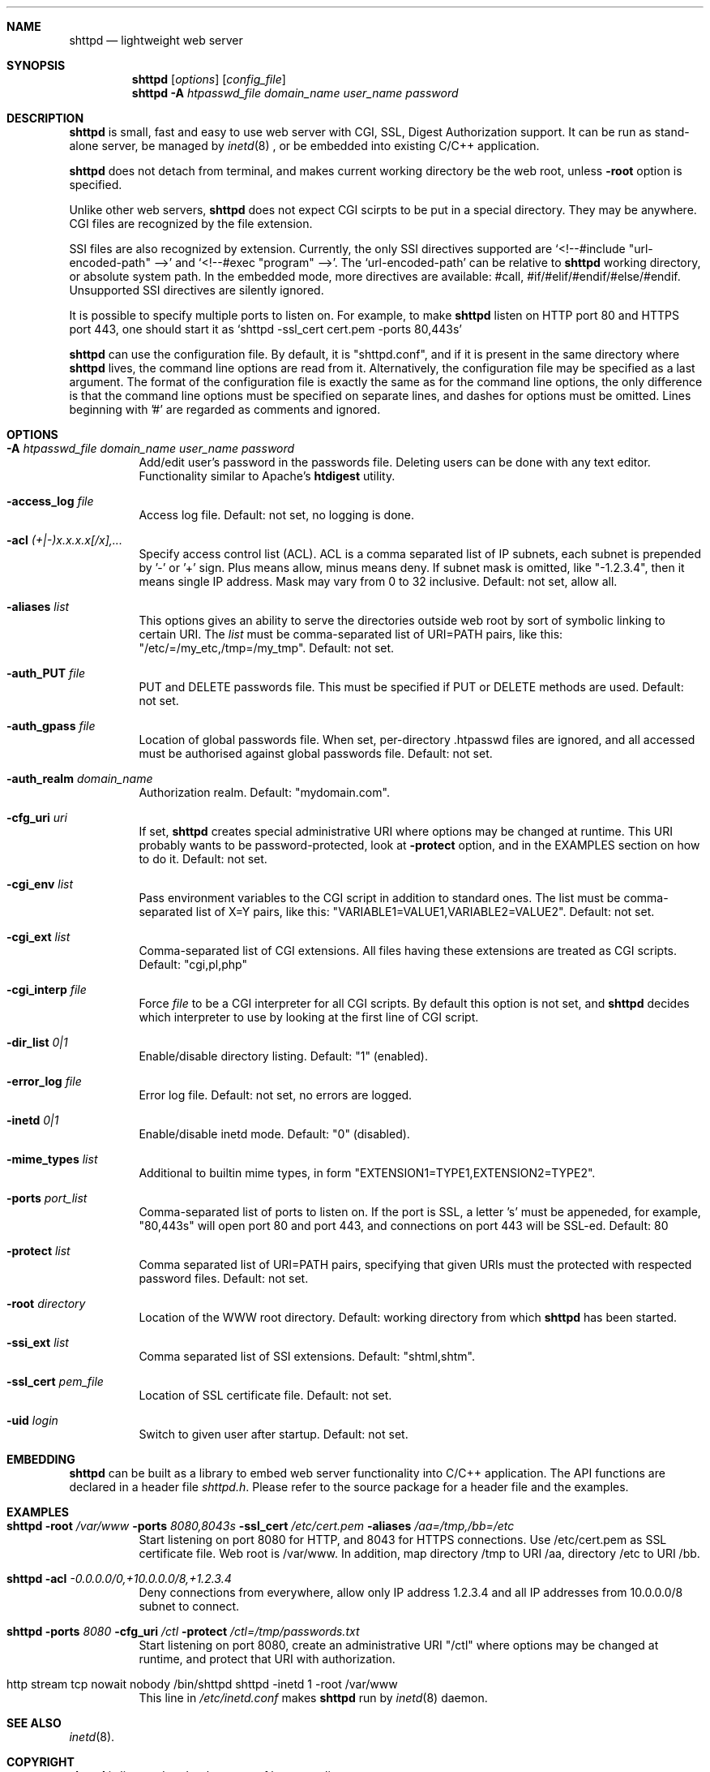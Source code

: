 .\" Process this file with
.\" groff -man -Tascii shttpd.1
.\" $Id: shttpd.1,v 1.9 2008/02/13 21:57:27 drozd Exp $
.Dd Feb 12, 2008
.Dt SHTTPD 1
.Sh NAME
.Nm shttpd
.Nd lightweight web server
.Sh SYNOPSIS
.Nm
.Op Ar options
.Op Ar config_file
.Nm
.Fl A Ar htpasswd_file domain_name user_name password
.Sh DESCRIPTION
.Nm
is small, fast and easy to use web server with CGI, SSL, Digest Authorization
support. It can be run as stand-alone server, be managed by
.Xr inetd 8
, or be embedded into existing C/C++ application.
.Pp
.Nm
does not detach from terminal, and makes current working directory
be the web root, unless
.Fl root
option is specified.
.Pp
Unlike other web servers,
.Nm
does not expect CGI scirpts to be put in a special directory. They may be
anywhere. CGI files are recognized by the file extension.
.Pp
SSI files are also recognized by extension. Currently, the only SSI directives
supported are `<!--#include "url-encoded-path" -->'
and `<!--#exec "program" -->'. The `url-encoded-path' can be relative to
.Nm
working directory, or absolute system path. In the embedded mode, more
directives are available: #call, #if/#elif/#endif/#else/#endif.
Unsupported SSI directives are silently ignored.
.Pp
It is possible to specify multiple ports to listen on. For example, to
make
.Nm
listen on HTTP port 80 and HTTPS port 443, one should start it as
.Sq shttpd -ssl_cert cert.pem -ports 80,443s
.Pp
.Nm
can use the configuration file. By default, it is "shttpd.conf", and if it
is present in the same directory where
.Nm
lives, the command line options are read from it. Alternatively, the
configuration file may be specified as a last argument. The format of the
configuration file is exactly the same as for the command line options, the
only difference is that the command line options must be specified on
separate lines, and dashes for options must be omitted.
Lines beginning with '#' are regarded as comments and ignored.
.Pp
.Sh OPTIONS
.Bl -tag -width indent
.It Fl A Ar htpasswd_file domain_name user_name password
Add/edit user's password in the passwords file. Deleting users can be done
with any text editor. Functionality similar to Apache's
.Ic htdigest
utility.
.It Fl access_log Ar file
Access log file. Default: not set, no logging is done.
.It Fl acl Ar (+|-)x.x.x.x[/x],...
Specify access control list (ACL). ACL is a comma separated list
of IP subnets, each subnet is prepended by '-' or '+' sign. Plus means allow,
minus means deny. If subnet mask is
omitted, like "-1.2.3.4", then it means single IP address. Mask may vary
from 0 to 32 inclusive. Default: not set, allow all.
.It Fl aliases Ar list
This options gives an ability to serve the directories outside web root
by sort of symbolic linking to certain URI. The
.Ar list
must be comma-separated list of URI=PATH pairs, like this:
"/etc/=/my_etc,/tmp=/my_tmp". Default: not set.
.It Fl auth_PUT Ar file
PUT and DELETE passwords file. This must be specified if PUT or
DELETE methods are used. Default: not set.
.It Fl auth_gpass Ar file
Location of global passwords file. When set, per-directory .htpasswd files are
ignored, and all accessed must be authorised against global passwords file.
Default: not set.
.It Fl auth_realm Ar domain_name
Authorization realm. Default: "mydomain.com".
.It Fl cfg_uri Ar uri
If set,
.Nm
creates special administrative URI where options may be changed at runtime.
This URI probably wants to be password-protected, look at
.Fl protect
option, and in the EXAMPLES section on how to do it. Default: not set.
.It Fl cgi_env Ar list
Pass environment variables to the CGI script in addition to standard ones.
The list must be comma-separated list of X=Y pairs, like this:
"VARIABLE1=VALUE1,VARIABLE2=VALUE2".  Default: not set.
.It Fl cgi_ext Ar list
Comma-separated list of CGI extensions.  All files having these extensions
are treated as CGI scripts. Default: "cgi,pl,php"
.It Fl cgi_interp Ar file
Force
.Ar file
to be a CGI interpreter for all CGI scripts. By default this option is not
set, and
.Nm
decides which interpreter to use by looking at the first line of CGI script.
.It Fl dir_list Ar 0|1
Enable/disable directory listing. Default: "1" (enabled).
.It Fl error_log Ar file
Error log file. Default: not set, no errors are logged.
.It Fl inetd Ar 0|1
Enable/disable inetd mode. Default: "0" (disabled).
.It Fl mime_types Ar list
Additional to builtin mime types, in form "EXTENSION1=TYPE1,EXTENSION2=TYPE2".
.It Fl ports Ar port_list
Comma-separated list of ports to listen on. If the port is SSL, a letter 's'
must be appeneded, for example, "80,443s" will open port 80 and port 443,
and connections on port 443 will be SSL-ed. Default: 80
.It Fl protect Ar list
Comma separated list of URI=PATH pairs, specifying that given URIs
must the protected with respected password files. Default: not set.
.It Fl root Ar directory
Location of the WWW root directory. Default: working directory from which
.Nm
has been started.
.It Fl ssi_ext Ar list
Comma separated list of SSI extensions. Default: "shtml,shtm".
.It Fl ssl_cert Ar pem_file
Location of SSL certificate file. Default: not set.
.It Fl uid Ar login
Switch to given user after startup. Default: not set.
.El
.Pp
.Sh EMBEDDING
.Nm
can be built as a library to embed web server functionality
into C/C++ application. The API functions are declared in a header
file
.Pa shttpd.h .
Please refer to the source package for a header file and the examples.
.Pp
.Sh EXAMPLES
.Bl -tag -width indent
.It Nm Fl root Ar /var/www Fl ports Ar 8080,8043s Fl ssl_cert Ar /etc/cert.pem Fl aliases Ar /aa=/tmp,/bb=/etc
Start listening on port 8080 for HTTP, and 8043 for HTTPS connections.
Use /etc/cert.pem as SSL certificate file. Web root is /var/www. In addition,
map directory /tmp to URI /aa, directory /etc to URI /bb.
.It Nm Fl acl Ar -0.0.0.0/0,+10.0.0.0/8,+1.2.3.4
Deny connections from everywhere, allow only IP address 1.2.3.4 and
all IP addresses from 10.0.0.0/8 subnet to connect.
.It Nm Fl ports Ar 8080 Fl cfg_uri Ar /ctl Fl protect Ar /ctl=/tmp/passwords.txt
Start listening on port 8080, create an administrative URI "/ctl" where
options may be changed at runtime, and protect that URI with authorization.
.It http stream tcp nowait nobody /bin/shttpd shttpd -inetd 1 -root /var/www
This line in
.Pa /etc/inetd.conf
makes
.Nm
run by
.Xr inetd 8
daemon.
.El
.Pp
.Sh SEE ALSO
.Xr inetd 8 .
.Sh COPYRIGHT
.Nm
is licensed under the terms of beerware license.
.Sh AUTHOR
.An Sergey Lyubka Aq valenok@gmail.com .
